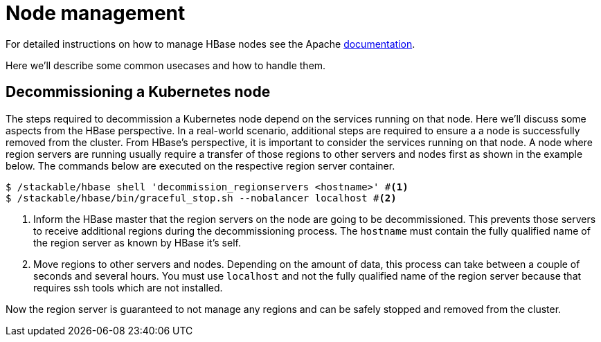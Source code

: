 = Node management
:description: Use tools provided by the HBase to decommission nodes and move regions within the cluster.
:node-management-docs: https://hbase.apache.org/book.html#node.management

For detailed instructions on how to manage HBase nodes see the Apache {node-management-docs}[documentation].

Here we'll describe some common usecases and how to handle them.

== Decommissioning a Kubernetes node

The steps required to decommission a Kubernetes node depend on the services running on that node.
Here we'll discuss some aspects from the HBase perspective.
In a real-world scenario, additional steps are required to ensure a a node is successfully removed from the cluster.
From HBase's perspective, it is important to consider the services running on that node.
A node where region servers are running usually require a transfer of those regions to other servers and nodes first as shown in the example below.
The commands below are executed on the respective region server container.

[source,bash]
----
$ /stackable/hbase shell 'decommission_regionservers <hostname>' #<1>
$ /stackable/hbase/bin/graceful_stop.sh --nobalancer localhost #<2>
----
<1> Inform the HBase master that the region servers on the node are going to be decommissioned. This prevents those servers to receive additional regions during the decommissioning process. The `hostname` must contain the fully qualified name of the region server as known by HBase it's self.
<2> Move regions to other servers and nodes. Depending on the amount of data, this process can take between a couple of seconds and several hours. You must use `localhost` and not the fully qualified name of the region server because that requires ssh tools which are not installed.

Now the region server is guaranteed to not manage any regions and can be safely stopped and removed from the cluster.
